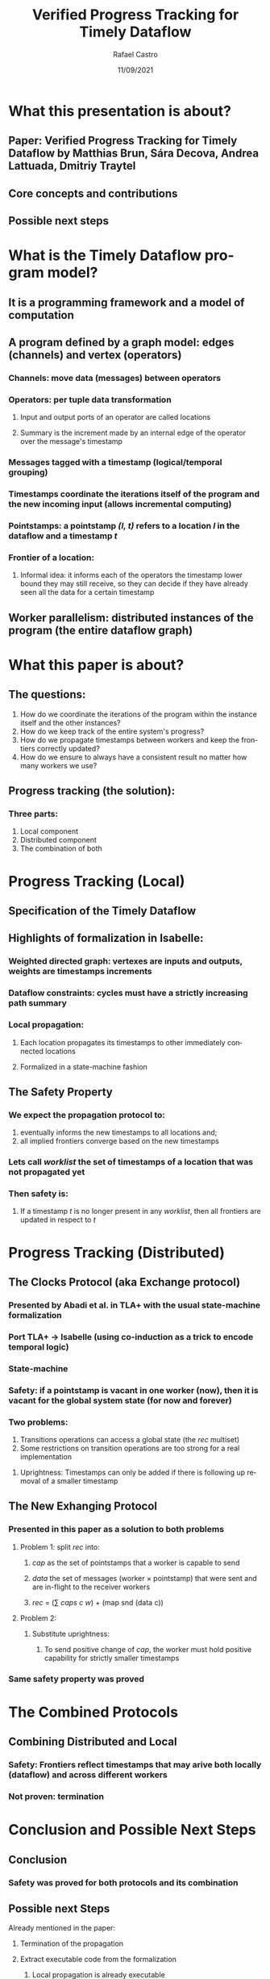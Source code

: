 #+TITLE: Verified Progress Tracking for Timely Dataflow
#+AUTHOR: Rafael Castro
#+EMAIL: rafaelcgs10@gmail.com
#+LANGUAGE: en
#+DATE: 11/09/2021

* What this presentation is about?
** Paper: Verified Progress Tracking for Timely Dataflow by Matthias Brun, Sára Decova, Andrea Lattuada, Dmitriy Traytel
** Core concepts and contributions
** Possible next steps
* What is the Timely Dataflow program model?
** It is a programming framework and a model of computation
** A program defined by a graph model: edges (channels) and vertex (operators)
#+ATTR_ORG: :width 600
     [[./dataflow.png]]
*** Channels: move data (messages) between operators
*** Operators: per tuple data transformation
**** Input and output ports of an operator are called locations
**** Summary is the increment made by an internal edge of the operator over the message's timestamp
*** Messages tagged with a timestamp (logical/temporal grouping)
*** Timestamps coordinate the iterations itself of the program and the new incoming input (allows incremental computing)
*** Pointstamps: a pointstamp /(l, t)/ refers to a location /l/ in the dataflow and a timestamp /t/
*** Frontier of a location:
**** Informal idea: it informs each of the operators the timestamp lower bound they may still receive, so they can decide if they have already seen all the data for a certain timestamp
** Worker parallelism: distributed instances of the program (the entire dataflow graph)
[[./workers.png]]
* What this paper is about?
** The questions:
1. How do we coordinate the iterations of the program within the instance itself and the other instances?
2. How do we keep track of the entire system's progress?
3. How do we propagate timestamps between workers and keep the frontiers correctly updated?
4. How do we ensure to always have a consistent result no matter how many workers we use?
** Progress tracking (the solution):
*** Three parts:
1. Local component
2. Distributed component
3. The combination of both
* Progress Tracking (Local)
** Specification of the Timely Dataflow
** Highlights of formalization in Isabelle:
*** Weighted directed graph: vertexes are inputs and outputs, weights are timestamps increments
*** Dataflow constraints: cycles must have a strictly increasing path summary
*** Local propagation:
**** Each location propagates its timestamps to other immediately connected locations
**** Formalized in a state-machine fashion
** The Safety Property
*** We expect the propagation protocol to:
1. eventually informs the new timestamps to all locations and;
2. all implied frontiers converge based on the new timestamps
*** Lets call /worklist/ the set of timestamps of a location that was not propagated yet
*** Then safety is:
**** If a timestamp /t/ is no longer present in any /worklist/, then all frontiers are updated in respect to /t/
* Progress Tracking (Distributed)
** The Clocks Protocol (aka Exchange protocol)
*** Presented by Abadi et al. in TLA+ with the usual state-machine formalization
*** Port TLA+ \rightarrow Isabelle (using co-induction as a trick to encode temporal logic)
*** State-machine
*** Safety: if a pointstamp is vacant in one worker (now), then it is vacant for the global system state (for now and forever)
*** Two problems:
1. Transitions operations can access a global state (the /rec/ multiset)
2. Some restrictions on transition operations are too strong for a real implementation
***** Uprightness: Timestamps can only be added if there is following up removal of a smaller timestamp
** The New Exhanging Protocol
*** Presented in this paper as a solution to both problems
**** Problem 1: split /rec/ into:
***** /cap/ as the set of pointstamps that a worker is capable to send
***** /data/ the set of messages (worker \times pointstamp) that were sent and are in-flight to the receiver workers
***** /rec/ = (\sum /caps c w/) + (map snd (data c))
**** Problem 2:
***** Substitute uprightness:
****** To send positive change of /cap/, the worker must hold positive capability for strictly smaller timestamps
*** Same safety property was proved
* The Combined Protocols
** Combining Distributed and Local
*** Safety: Frontiers reflect timestamps that may arive both locally (dataflow) and across different workers
*** Not proven: termination
* Conclusion and Possible Next Steps
** Conclusion
*** Safety was proved for both protocols and its combination
** Possible next Steps
**** Already mentioned in the paper:
***** Termination of the propagation
***** Extract executable code from the formalization
****** Local propagation is already executable
****** Experimental testing comparing it with the Rust implementation
**** Ideas suggested in the ITP presentation:
***** Consider failure models
**** My own ideas:
***** Consider deployment and scaling scenarios
***** Define correctness and prove it
***** Investigate relations with other models of computation
***** Prove input-output order preservation
